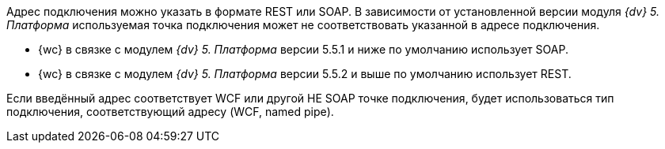// tag::part1[]
Адрес подключения можно указать в формате REST или SOAP. В зависимости от установленной версии модуля _{dv} 5. Платформа_ используемая точка подключения может не соответствовать указанной в адресе подключения.

* {wc} в связке с модулем _{dv} 5. Платформа_ версии 5.5.1 и ниже по умолчанию использует SOAP.
* {wc} в связке с модулем _{dv} 5. Платформа_ версии 5.5.2 и выше по умолчанию использует REST.
// end::part1[]

// tag::part2[]
Если введённый адрес соответствует WCF или другой НЕ SOAP точке подключения, будет использоваться тип подключения, соответствующий адресу (WCF, named pipe).
// end::part2[]
